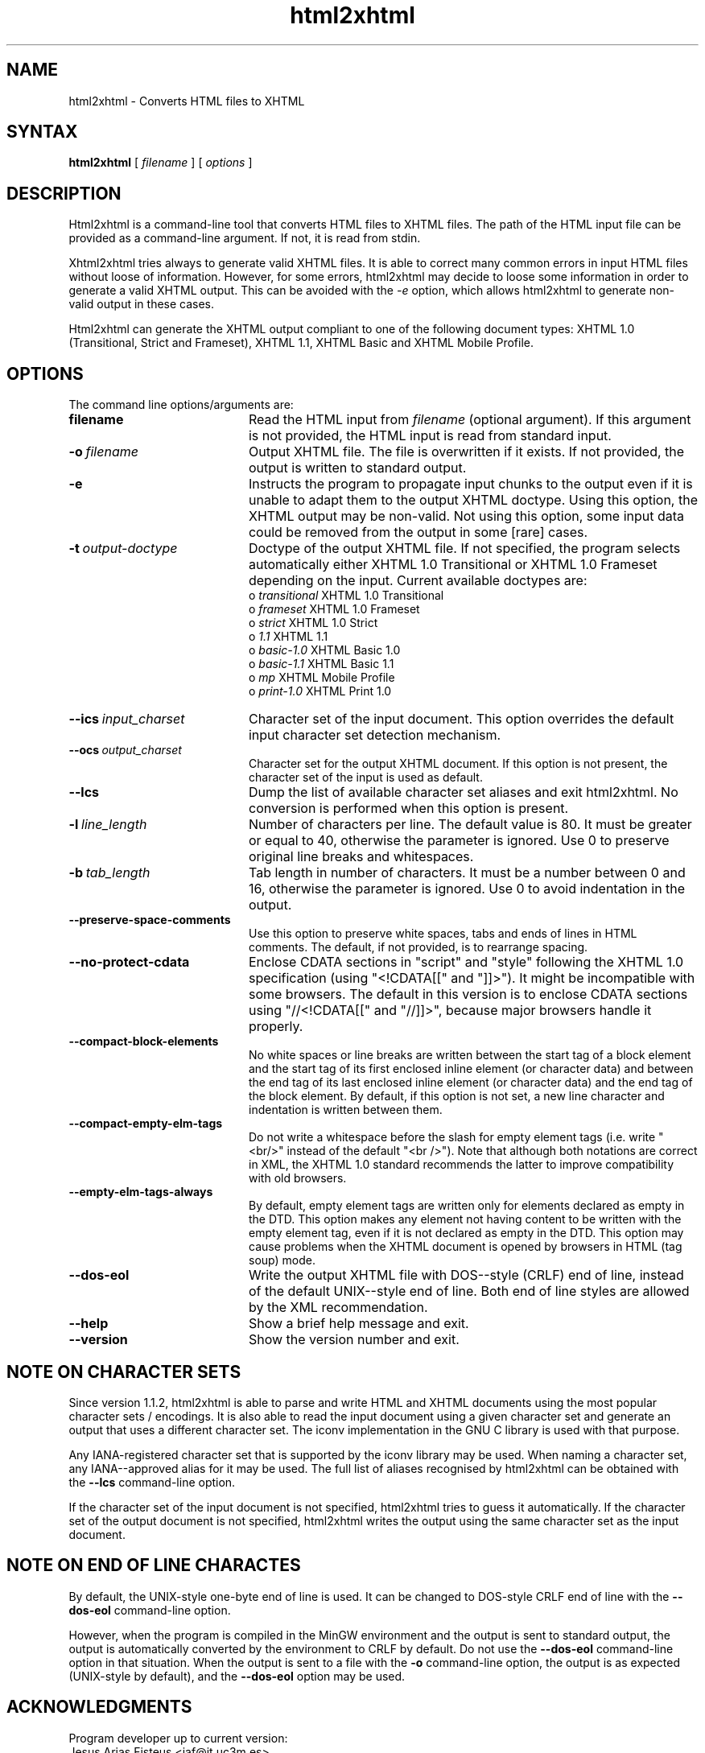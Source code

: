 .TH html2xhtml 1 ""
.SH NAME
html2xhtml \- Converts HTML files to XHTML
.SH SYNTAX 

.B html2xhtml
[
.I filename
] [
.I options
] 

.SH DESCRIPTION

Html2xhtml is a command-line tool that converts HTML files to
XHTML files. The path of the HTML input file can be provided
as a command-line argument. If not, it is read from stdin.
.PP
Xhtml2xhtml tries always to generate valid XHTML files.
It is able to correct many common errors in input HTML
files without loose of information. However, for some errors, html2xhtml
may decide to loose some information in order to generate a valid XHTML output.
This can be avoided with the 
.I -e 
option, which allows html2xhtml to
generate non-valid output in these cases.
.PP
Html2xhtml can generate the XHTML output compliant to one of
the following document types:
XHTML 1.0 (Transitional, Strict and Frameset), XHTML 1.1,
XHTML Basic and XHTML Mobile Profile. 
.SH OPTIONS
.if n .ta 2.8i
.if t .ta 2.1i

The command line options/arguments are:
.IP \fBfilename\fR 20
Read the HTML input from
.I filename
(optional argument). If this argument is not provided, 
the HTML input is read from standard input.
.IP \fB-o\ \fIfilename\fR 20
Output XHTML file. The file is overwritten if it
exists. If not provided, the output is written to
standard output.
.IP \fB-e\fR 20
Instructs the program to propagate input chunks to 
the output even if it is unable to adapt them to
the output XHTML doctype. Using this option, 
the XHTML output may be non-valid. Not using this
option, some input data could be removed from the
output in some [rare] cases.
.IP \fB-t\ \fIoutput-doctype\fR 20
Doctype of the output XHTML file. If not specified,
the program selects automatically either 
XHTML 1.0 Transitional or XHTML 1.0 Frameset 
depending on the input. Current available
doctypes are:
.br
 o \fItransitional\fR
XHTML 1.0 Transitional
.br
 o \fIframeset\fR
XHTML 1.0 Frameset
.br 
 o \fIstrict\fR
XHTML 1.0 Strict
.br 
 o \fI1.1\fR
XHTML 1.1
.br 
 o \fIbasic-1.0\fR
XHTML Basic 1.0
.br 
 o \fIbasic-1.1\fR
XHTML Basic 1.1
.br 
 o \fImp\fR
XHTML Mobile Profile
 o \fIprint-1.0\fR
XHTML Print 1.0
.br 
.IP \fB--ics\ \fIinput_charset\fR 20
Character set of the input document. This option overrides the
default input character set detection mechanism.
.IP \fB--ocs\ \fIoutput_charset\fR 20
Character set for the output XHTML document. If this option is not
present, the character set of the input is used as default.
.IP \fB--lcs\fR 20
Dump the list of available character set aliases and exit html2xhtml.
No conversion is performed when this option is present.
.IP \fB-l\ \fIline_length\fR 20
Number of characters per line. The default value is 80.
It must be greater or equal to 40, otherwise the 
parameter is ignored.
Use 0 to preserve original line breaks and whitespaces.
.IP \fB-b\ \fItab_length\fR 20
Tab length in number of characters. It must be a number
between 0 and 16, otherwise the parameter is ignored.
Use 0 to avoid indentation in the output.
.IP \fB--preserve-space-comments\fR 20
Use this option to preserve white spaces, tabs and 
ends of lines in HTML comments. The default, if not 
provided, is to rearrange spacing.
.IP \fB--no-protect-cdata\fR 20
Enclose CDATA sections in "script" and "style" following
the XHTML 1.0 specification (using "<!CDATA[[" and
"]]>"). It might be incompatible with some browsers.
The default in this version is to enclose CDATA sections
using "//<!CDATA[[" and "//]]>", because major browsers
handle it properly. 
.IP \fB--compact-block-elements\fR 20
No white spaces or line breaks are written between  
the start tag of a block element and the start tag 
of its first enclosed inline element (or character 
data) and between the end tag of its last enclosed 
inline element (or character data) and the end tag 
of the block element. By default, if this option is
not set, a new line character and indentation is
written between them.
.IP \fB--compact-empty-elm-tags\fR 20
Do not write a whitespace before the slash for empty element
tags (i.e. write "<br/>" instead of the default "<br />").
Note that although both notations are correct in XML,
the XHTML 1.0 standard recommends the latter to improve
compatibility with old browsers.
.IP \fB--empty-elm-tags-always\fR 20
By default, empty element tags are written only for
elements declared as empty in the DTD. This option
makes any element not having content to be written
with the empty element tag, even if it is not declared
as empty in the DTD. This option may cause problems
when the XHTML document is opened by browsers in
HTML (tag soup) mode.
.IP \fB--dos-eol\fR 20
Write the output XHTML file with DOS--style (CRLF) end of line,
instead of the default UNIX--style end of line.
Both end of line styles are allowed by the XML recommendation.
.IP \fB--help\fR 20
Show a brief help message and exit.
.IP \fB--version\fR 20
Show the version number and exit.

.SH NOTE ON CHARACTER SETS

Since version 1.1.2, html2xhtml is able to parse and write
HTML and XHTML documents using the most popular character sets / encodings.
It is also able to read the input document using a given
character set and generate an output that uses a different
character set. The iconv implementation in the GNU C library
is used with that purpose.
.PP
Any IANA-registered character set that is supported by the
iconv library may be used. When naming a character set, any
IANA--approved alias for it may be used. The full list of
aliases recognised by html2xhtml can be obtained with the
\fB--lcs\fR command-line option.
.PP
If the character set of the input document is not specified,
html2xhtml tries to guess it automatically.
If the character set of the output document is not specified,
html2xhtml writes the output using the same character set
as the input document.

.SH NOTE ON END OF LINE CHARACTES

By default, the UNIX-style one-byte end of line is used. It can
be changed to DOS-style CRLF end of line with the
\fB--dos-eol\fR command-line option.
.PP
However, when the program is compiled in the MinGW environment
and the output is sent to standard output, the output is automatically
converted by the environment to CRLF by default. Do not use the
\fB--dos-eol\fR command-line option in that situation.
When the output is sent to a file with the \fB-o\fR command-line
option, the output is as expected (UNIX-style by default), and
the \fB--dos-eol\fR option may be used.

.SH ACKNOWLEDGMENTS
.na 
.nf

Program developer up to current version:
Jesus Arias Fisteus <jaf@it.uc3m.es>
.PP
The first working version of this program has been developed as 
a Master Thesis at the University of Vigo (Spain) [http://www.uvigo.es],
advised by:
.PP
Rebeca Diaz Redondo
Ana Fernandez Vilas
.PP
Copyright 2000-2001 by Jesus Arias Fisteus, Rebeca Diaz Redondo, Ana
Fernandez Vilas.
Copyright 2002-2009 by Jesus Arias Fisteus



